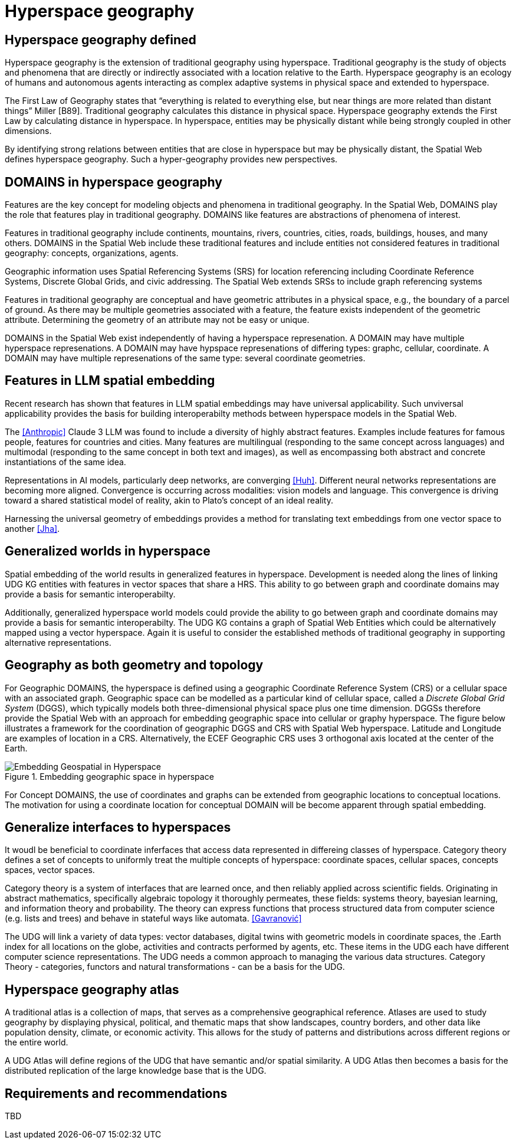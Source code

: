 = Hyperspace geography

== Hyperspace geography defined

Hyperspace geography is the extension of traditional geography using hyperspace.  Traditional geography is the study of objects and phenomena that are directly or indirectly associated with a location relative to the Earth.  Hyperspace geography is an ecology of humans and autonomous agents interacting as complex adaptive systems in physical space and extended to hyperspace. 

The First Law of Geography states that “everything is related to everything else, but near things are more related than distant things” Miller [B89]. Traditional geography calculates this distance in physical space.  Hyperspace geography extends the First Law by calculating distance in hyperspace. In hyperspace, entities may be physically distant while being strongly coupled in other dimensions.

By identifying strong relations between entities that are close in hyperspace but may be physically distant, the Spatial Web defines hyperspace geography. Such a hyper-geography provides new perspectives.

== DOMAINS in hyperspace geography

Features are the key concept for modeling objects and phenomena in traditional geography.  In the Spatial Web, DOMAINS play the role that features play in traditional geography. DOMAINS like features are abstractions of phenomena of interest.

Features in traditional geography include continents, mountains, rivers, countries, cities, roads, buildings, houses, and many others.  DOMAINS in the Spatial Web include these traditional features and include entities not considered features in traditional geography: concepts, organizations, agents.

Geographic information uses Spatial Referencing Systems (SRS) for location referencing including Coordinate Reference Systems, Discrete Global Grids, and civic addressing. The Spatial Web extends SRSs to include graph referencing systems

Features in traditional geography are conceptual and have geometric attributes in a physical space, e.g., the boundary of a parcel of ground.  As there may be multiple geometries associated with a feature, the feature exists independent of the geometric attribute.  Determining the geometry of an attribute may not be easy or unique.

DOMAINS in the Spatial Web exist independently of having a hyperspace represenation.  A DOMAIN may have multiple hyperspace represenations.  A DOMAIN may have hypspace represenations of differing types: graphc, cellular, coordinate.  A DOMAIN may have multiple represenations of the same type: several coordinate geometries.

== Features in LLM spatial embedding

Recent research has shown that features in LLM spatial embeddings may have universal applicability.  Such unviversal applicability provides the basis for building interoperabilty methods between hyperspace models in the Spatial Web.

The <<Anthropic>> Claude 3 LLM was found to include a diversity of highly abstract features. Examples include features for famous people, features for countries and cities. Many features are multilingual (responding to the same concept across languages) and multimodal (responding to the same concept in both text and images), as well as encompassing both abstract and concrete instantiations of the same idea.

Representations in AI models, particularly deep networks, are converging <<Huh>>. Different neural networks representations are becoming more aligned. Convergence is occurring across modalities: vision models and language. This convergence is driving toward a shared statistical model of reality, akin to Plato's concept of an ideal reality. 
 
Harnessing the universal geometry of embeddings provides a method for translating text embeddings from one vector space to another <<Jha>>.


== Generalized worlds in hyperspace

Spatial embedding of the world results in generalized features in hyperspace. Development is needed along the lines of linking UDG KG entities with features in vector spaces that share a HRS.  This ability to go between graph and coordinate domains may provide a basis for semantic interoperabilty.

Additionally, generalized hyperspace world models could provide the ability to go between graph and coordinate domains may provide a basis for semantic interoperabilty. The UDG KG contains a graph of Spatial Web Entities which could be alternatively mapped using a vector hyperspace.  Again it is useful to consider the established methods of traditional geography in supporting alternative representations.

== Geography as both geometry and topology

For Geographic DOMAINS, the hyperspace is defined using a geographic Coordinate Reference System (CRS) or a cellular space with an associated graph. Geographic space can be modelled as a particular kind of cellular space, called a _Discrete Global Grid System_ (DGGS), which typically models both three-dimensional physical space plus one time dimension. DGGSs therefore provide the Spatial Web with an approach for embedding geographic space into cellular or graphy hyperspace. The figure below illustrates a framework for the coordination of geographic DGGS and CRS with Spatial Web hyperspace.  Latitude and Longitude are examples of location in a CRS.  Alternatively, the ECEF Geographic CRS uses 3 orthogonal axis located at the center of the Earth.  

.Embedding geographic space in hyperspace
image::embedding_geo.jpeg[Embedding Geospatial in Hyperspace]

For Concept DOMAINS, the use of coordinates and graphs can be extended from geographic locations to conceptual locations.  The motivation for using a coordinate location for conceptual DOMAIN will be become apparent through spatial embedding.

== Generalize interfaces to hyperspaces

It woudl be beneficial to coordinate inferfaces that access data represented in differeing classes of hyperspace.   Category theory defines a set of concepts to uniformly treat the multiple concepts of hyperspace: coordinate spaces, cellular spaces, concepts spaces, vector spaces.  

Category theory is a system of interfaces that are learned once, and then reliably applied across scientific fields.  Originating in abstract mathematics, specifically algebraic topology it thoroughly permeates, these fields: systems theory, bayesian learning, and  information theory and probability.  The theory can express functions that process structured data from computer science (e.g. lists and trees) and behave in stateful ways like automata. <<Gavranović>>

The UDG will link a variety of data types: vector databases, digital twins with geometric models in coordinate spaces, the .Earth index for all locations on the globe, activities and contracts performed by agents, etc.  These items in the UDG each have different computer science representations. The UDG needs a common approach to managing the various data structures. Category Theory - categories, functors and natural transformations - can be  a basis for the UDG.


== Hyperspace geography atlas

A traditional atlas is a collection of maps, that serves as a comprehensive geographical reference. Atlases are used to study geography by displaying physical, political, and thematic maps that show landscapes, country borders, and other data like population density, climate, or economic activity. This allows for the study of patterns and distributions across different regions or the entire world.

A UDG Atlas will define regions of the UDG that have semantic and/or spatial similarity.  A UDG Atlas then becomes a basis for the distributed replication of the large knowledge base that is the UDG.

== Requirements and recommendations

TBD
